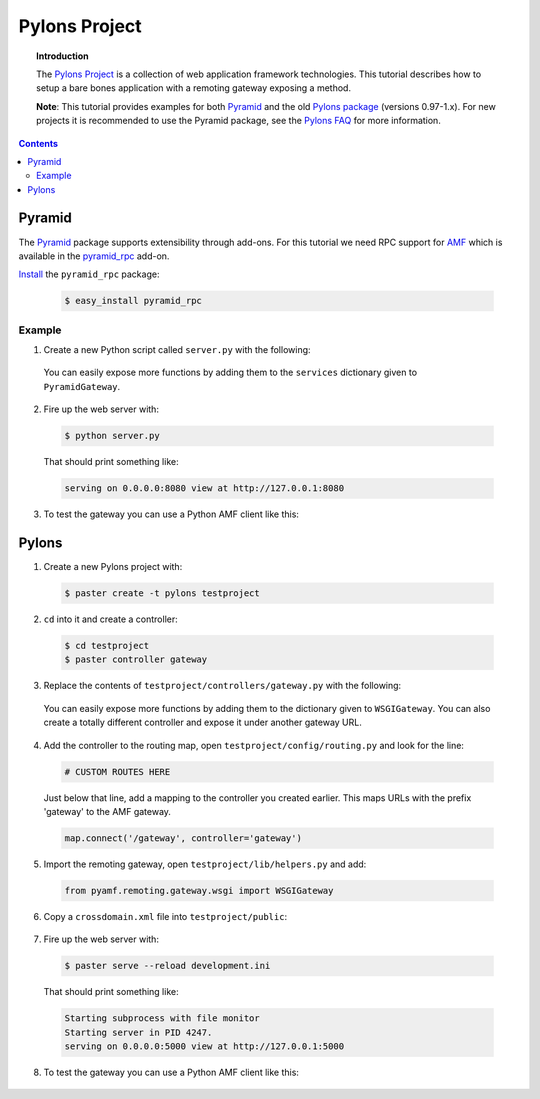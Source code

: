 ******************
  Pylons Project
******************

.. topic:: Introduction

   The `Pylons Project`_ is a collection of web application framework
   technologies. This tutorial describes how to setup a bare bones
   application with a remoting gateway exposing a method.

   **Note**: This tutorial provides examples for both Pyramid_ and the old
   `Pylons package`_ (versions 0.97-1.x). For new projects it is recommended
   to use the Pyramid package, see the `Pylons FAQ`_ for more information. 


.. contents::


Pyramid
=======

The Pyramid_ package supports extensibility through add-ons. For this tutorial
we need RPC support for AMF_ which is available in the `pyramid_rpc`_ add-on.

Install_ the ``pyramid_rpc`` package:

  .. code-block:: bash

     $ easy_install pyramid_rpc


Example
-------

1. Create a new Python script called ``server.py`` with the following:

  .. literalinclude:: ../examples/gateways/pylons/pyramid_gateway.py
     :linenos:

  You can easily expose more functions by adding them to the ``services`` dictionary
  given to ``PyramidGateway``.


2. Fire up the web server with:

  .. code-block:: bash

     $ python server.py

  That should print something like:

  .. code-block:: bash

     serving on 0.0.0.0:8080 view at http://127.0.0.1:8080


3. To test the gateway you can use a Python AMF client like this:

  .. literalinclude:: ../examples/gateways/pylons/pyramid_client.py
     :linenos:


Pylons
======

1. Create a new Pylons project with:

  .. code-block:: bash

     $ paster create -t pylons testproject


2. ``cd`` into it and create a controller:

  .. code-block:: bash

     $ cd testproject
     $ paster controller gateway


3. Replace the contents of ``testproject/controllers/gateway.py`` with the following:

  .. literalinclude:: ../examples/gateways/pylons/pylons_gateway.py
     :linenos:

  You can easily expose more functions by adding them to the dictionary given to ``WSGIGateway``.
  You can also create a totally different controller and expose it under another gateway URL.


4. Add the controller to the routing map, open ``testproject/config/routing.py`` and look for the line:

  .. code-block:: python

     # CUSTOM ROUTES HERE

  Just below that line, add a mapping to the controller you created earlier. This maps URLs with
  the prefix 'gateway' to the AMF gateway.
  
  .. code-block:: python
  
     map.connect('/gateway', controller='gateway')


5. Import the remoting gateway, open ``testproject/lib/helpers.py`` and add:

  .. code-block:: python
    
     from pyamf.remoting.gateway.wsgi import WSGIGateway


6. Copy a ``crossdomain.xml`` file into ``testproject/public``:

  .. literalinclude:: ../examples/gateways/pylons/crossdomain.xml
     :language: xml
     :linenos:


7. Fire up the web server with:

  .. code-block:: bash

     $ paster serve --reload development.ini

  That should print something like:

  .. code-block:: bash

     Starting subprocess with file monitor
     Starting server in PID 4247.
     serving on 0.0.0.0:5000 view at http://127.0.0.1:5000


8. To test the gateway you can use a Python AMF client like this:

  .. literalinclude:: ../examples/gateways/pylons/pylons_client.py
     :linenos:


.. _Pylons Project: http://pylonsproject.org/
.. _Pyramid: http://docs.pylonsproject.org/docs/pyramid.html
.. _Pylons package: http://docs.pylonsproject.org/docs/pylons.html
.. _pyramid_rpc: http://docs.pylonsproject.org/projects/pyramid_rpc/dev/
.. _Pylons FAQ: http://docs.pylonsproject.org/faq/pylonsproject.html
.. _AMF: http://docs.pylonsproject.org/projects/pyramid_rpc/dev/amf.html
.. _Install: http://docs.pylonsproject.org/projects/pyramid_rpc/dev/#installation
